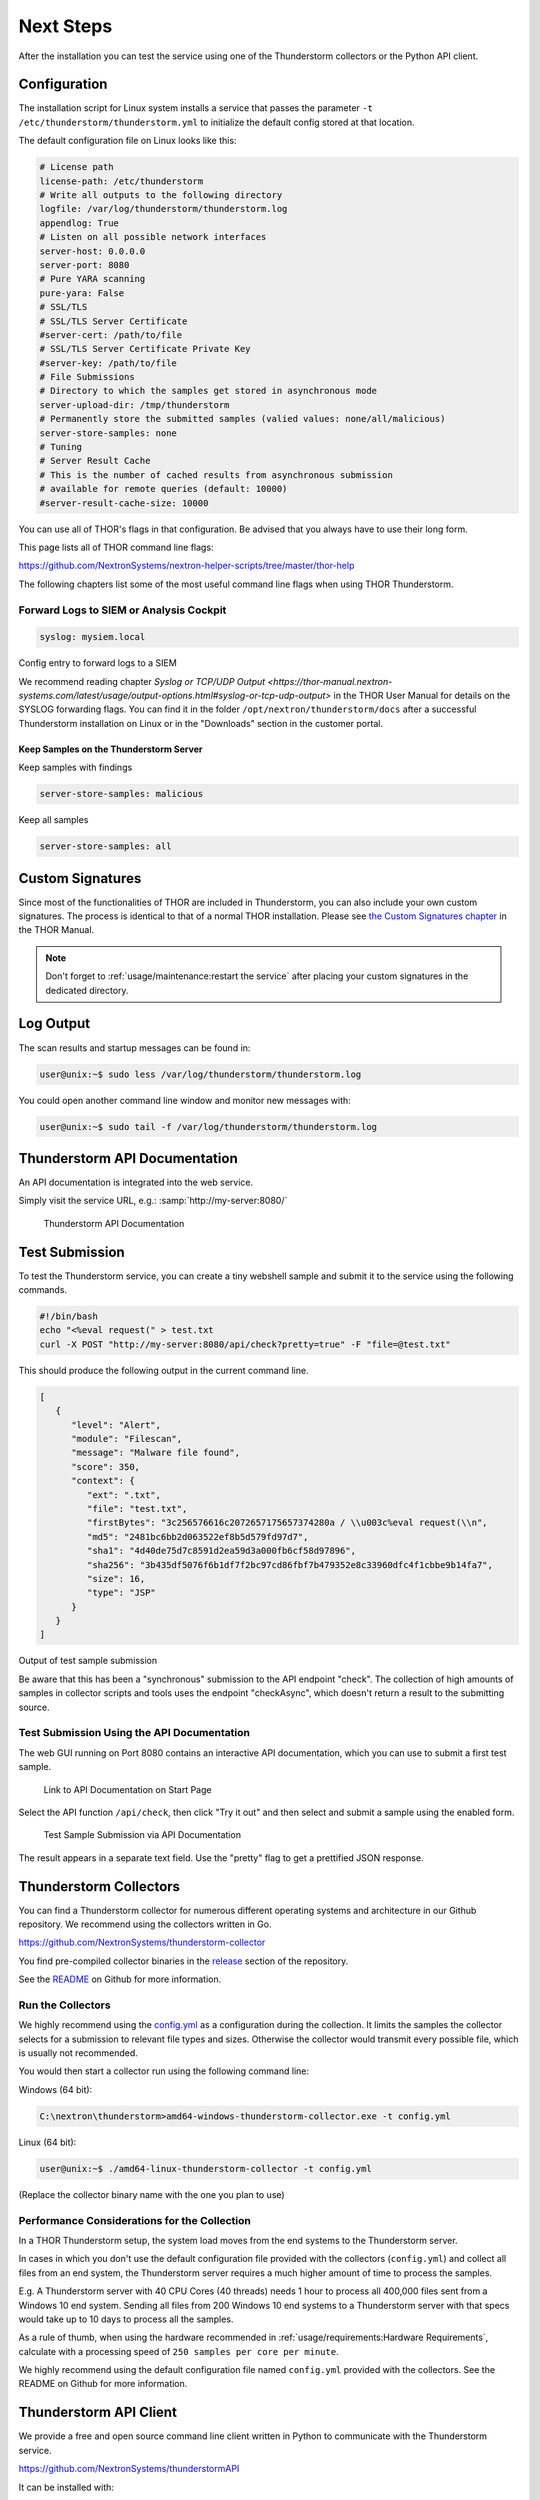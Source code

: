 Next Steps
==========

After the installation you can test the service using one of the
Thunderstorm collectors or the Python API client.

Configuration
-------------

The installation script for Linux system installs a service that passes
the parameter ``-t /etc/thunderstorm/thunderstorm.yml`` to initialize
the default config stored at that location.

The default configuration file on Linux looks like this:

.. code-block:: yaml

   # License path
   license-path: /etc/thunderstorm
   # Write all outputs to the following directory
   logfile: /var/log/thunderstorm/thunderstorm.log
   appendlog: True
   # Listen on all possible network interfaces
   server-host: 0.0.0.0
   server-port: 8080
   # Pure YARA scanning
   pure-yara: False
   # SSL/TLS
   # SSL/TLS Server Certificate
   #server-cert: /path/to/file
   # SSL/TLS Server Certificate Private Key
   #server-key: /path/to/file
   # File Submissions
   # Directory to which the samples get stored in asynchronous mode
   server-upload-dir: /tmp/thunderstorm
   # Permanently store the submitted samples (valied values: none/all/malicious)
   server-store-samples: none
   # Tuning
   # Server Result Cache
   # This is the number of cached results from asynchronous submission
   # available for remote queries (default: 10000)
   #server-result-cache-size: 10000

You can use all of THOR's flags in that configuration. Be advised that
you always have to use their long form.

This page lists all of THOR command line flags:

https://github.com/NextronSystems/nextron-helper-scripts/tree/master/thor-help

The following chapters list some of the most useful command line flags
when using THOR Thunderstorm.

Forward Logs to SIEM or Analysis Cockpit
^^^^^^^^^^^^^^^^^^^^^^^^^^^^^^^^^^^^^^^^

.. code-block:: yaml

   syslog: mysiem.local

Config entry to forward logs to a SIEM

We recommend reading chapter
`Syslog or TCP/UDP Output <https://thor-manual.nextron-systems.com/latest/usage/output-options.html#syslog-or-tcp-udp-output>`
in the THOR User Manual for details on the SYSLOG forwarding flags.
You can find it in the folder ``/opt/nextron/thunderstorm/docs``
after a successful Thunderstorm installation on Linux or in the
"Downloads" section in the customer portal.

Keep Samples on the Thunderstorm Server
~~~~~~~~~~~~~~~~~~~~~~~~~~~~~~~~~~~~~~~

Keep samples with findings

.. code-block:: yaml

   server-store-samples: malicious

Keep all samples

.. code-block:: yaml

   server-store-samples: all

Custom Signatures
-----------------

Since most of the functionalities of THOR are included
in Thunderstorm, you can also include your own custom
signatures. The process is identical to that of a normal THOR
installation. Please see `the Custom Signatures chapter
<https://thor-manual.nextron-systems.com/en/latest/usage/custom-signatures.html>`_
in the THOR Manual.

.. note::
   Don't forget to :ref:`usage/maintenance:restart the service`
   after placing your custom signatures in the dedicated directory.

Log Output
----------

The scan results and startup messages can be found in:

.. code-block:: console
   
   user@unix:~$ sudo less /var/log/thunderstorm/thunderstorm.log

You could open another command line window and monitor new messages
with:

.. code-block:: console
   
   user@unix:~$ sudo tail -f /var/log/thunderstorm/thunderstorm.log

Thunderstorm API Documentation
------------------------------

An API documentation is integrated into the web service.

Simply visit the service URL, e.g.: :samp:`http://my-server:8080/`

.. figure:: ../images/thor_thunderstorm_api.png
   :alt: Thunderstorm API Documentation

   Thunderstorm API Documentation

Test Submission
---------------

To test the Thunderstorm service, you can create a tiny webshell sample
and submit it to the service using the following commands.

.. code:: bash
   
   #!/bin/bash
   echo "<%eval request(" > test.txt                               
   curl -X POST "http://my-server:8080/api/check?pretty=true" -F "file=@test.txt"

This should produce the following output in the current command line.

.. code-block:: json
   
   [
      {
         "level": "Alert",
         "module": "Filescan",
         "message": "Malware file found",
         "score": 350,
         "context": {
            "ext": ".txt",
            "file": "test.txt",
            "firstBytes": "3c256576616c2072657175657374280a / \\u003c%eval request(\\n",
            "md5": "2481bc6bb2d063522ef8b5d579fd97d7",
            "sha1": "4d40de75d7c8591d2ea59d3a000fb6cf58d97896",
            "sha256": "3b435df5076f6b1df7f2bc97cd86fbf7b479352e8c33960dfc4f1cbbe9b14fa7",
            "size": 16,
            "type": "JSP"
         }
      }
   ]

Output of test sample submission

Be aware that this has been a "synchronous" submission to the API
endpoint "check". The collection of high amounts of samples in collector
scripts and tools uses the endpoint "checkAsync", which doesn't return a
result to the submitting source.

Test Submission Using the API Documentation
^^^^^^^^^^^^^^^^^^^^^^^^^^^^^^^^^^^^^^^^^^^

The web GUI running on Port 8080 contains an interactive API
documentation, which you can use to submit a first test sample.

.. figure:: ../images/thor_thunderstorm_api_documentation.png
   :alt: Link to API Documentation on Start Page

   Link to API Documentation on Start Page

Select the API function ``/api/check``, then click "Try it out" and then
select and submit a sample using the enabled form.

.. figure:: ../images/thor_thunderstorm_api_check.png
   :alt: Test Sample Submission via API Documentation

   Test Sample Submission via API Documentation

The result appears in a separate text field. Use the "pretty" flag to
get a prettified JSON response.

Thunderstorm Collectors
-----------------------

You can find a Thunderstorm collector for numerous different operating
systems and architecture in our Github repository. We recommend using the collectors written in Go.

https://github.com/NextronSystems/thunderstorm-collector

You find pre-compiled collector binaries in the `release <https://github.com/NextronSystems/thunderstorm-collector/releases>`_
section of the repository.

See the `README <https://github.com/NextronSystems/thunderstorm-collector/blob/master/go/README.md>`_
on Github for more information.

Run the Collectors
^^^^^^^^^^^^^^^^^^

We highly recommend using the `config.yml <https://github.com/NextronSystems/thunderstorm-collector/blob/master/go/config.yml>`_
as a configuration during the collection. It limits the samples the collector selects
for a submission to relevant file types and sizes. Otherwise the collector would transmit
every possible file, which is usually not recommended.

You would then start a collector run using the following command line:

Windows (64 bit):

.. code-block:: doscon

   C:\nextron\thunderstorm>amd64-windows-thunderstorm-collector.exe -t config.yml

Linux (64 bit):

.. code-block:: console

   user@unix:~$ ./amd64-linux-thunderstorm-collector -t config.yml

(Replace the collector binary name with the one you plan to use)

Performance Considerations for the Collection
^^^^^^^^^^^^^^^^^^^^^^^^^^^^^^^^^^^^^^^^^^^^^

In a THOR Thunderstorm setup, the system load moves from the end systems
to the Thunderstorm server.

In cases in which you don't use the default configuration file provided
with the collectors (``config.yml``) and collect all files from an end
system, the Thunderstorm server requires a much higher amount of time to
process the samples.

E.g. A Thunderstorm server with 40 CPU Cores (40 threads) needs 1 hour
to process all 400,000 files sent from a Windows 10 end system. Sending
all files from 200 Windows 10 end systems to a Thunderstorm server with
that specs would take up to 10 days to process all the samples.

As a rule of thumb, when using the hardware recommended in
:ref:`usage/requirements:Hardware Requirements`, calculate
with a processing speed of ``250 samples per core per minute``.

We highly recommend using the default configuration file named
``config.yml`` provided with the collectors. See the README on Github
for more information.

Thunderstorm API Client
-----------------------

We provide a free and open source command line client written in Python
to communicate with the Thunderstorm service.

https://github.com/NextronSystems/thunderstormAPI

It can be installed with:

.. code-block:: console 
   
   user@unix:~$ pip install thunderstormAPI 

Source Identification
---------------------

The log file generated by THOR Thunderstorm doesn't contain the current
host as hostname in each line. By default, it contains the sending
source's FQDN or IP address if a name cannot be resolved using the
locally configured DNS server.

However, every source can set a "source" value in the request and
overwrite the automatically evaluated hostname. This way users can use
custom values that are evaluated or set on the sending on the end
system.

.. code-block:: console
   
   user@unix:~$ curl -X POST "http://myserver:8080/api/check?source=test" -F "file=@sample.exe"

Synchronous and Asynchronous Mode
---------------------------------

It is also important to mention that THOR Thunderstorm supports two ways
to submit samples, a synchronous and an asynchronous mode.

The default is synchronous submission. In this mode, the sender waits
for the scan result, which can be empty in case of no detection or
contains match elements in cases in which a threat could be identified.

In asynchronous mode, the submitter doesn't wait for the scan result but
always gets a send receipt with an id, which can just be discarded or
used to query the service at a later point in time. This mode is best
for use cases in which the submitter doesn't need to know the scan
results and batch submission should be as fast as possible.

.. list-table::
   :header-rows: 1
   :widths: 25, 40, 35

   * - 
     - Synchronous
     - Asynchronous
   * - Server API Endpoint
     - /api/check
     - /api/checkAsync
   * - ThunderstormAPI Client Parameter
     -
     - --asyn
   * - Advantage
     - Returns Scan Result
     - Faster Submission
   * - Disadvantage
     - Client waits for result of each sample
     - No immediate scan result on the client side

In asynchronous mode, the Thunderstorm service keeps the samples in a
queue on disk and processes them one by one as soon as a thread has time
to scan them. The number of files in this queue can be queried at the
status endpoint ``/api/status`` and checked on the landing page of the
web GUI.

In environments in which the Thunderstorm service is used to handle
synchronous and asynchronous requests at the same time, it is possible
that all threads are busy processing cached asynchronous samples and not
more synchronous requests are possible.

In this case use the ``--sync-only-threads`` flag to reserve a number of
threads for synchronous requests. (e.g. ``--threads 40 --sync-only-threads 10``)

Performance Tests
-----------------

Performance tests showed the differences between the two submission
modes.

In Synchronous mode, sample transmission and server processing take
exactly the same time since the client always waits for the scan result.
In asynchronous mode, the sample transmission takes much less time, but
the processing on the server takes a bit longer, since the sever caches
the samples on disk.

.. list-table::
   :header-rows: 1
   :widths: 40, 30, 30

   * - 
     - Synchronous
     - Asynchronous
   * - Client Transmission
     - 40 minutes
     - 18 minutes
   * - Server Processing
     -
     - 46 minutes
   * - Total Time
     - 40 minutes
     - 46 minutes

SSL/TLS
-------

We do not recommend the use of SSL/TLS since it impacts the submission
performance. In cases in which you transfer files through networks with
IDS/IPS appliances, the submission in an SSL/TLS protected tunnel
prevents IDS alerts and connection resets by the IPS.

Depending on the average size of the samples, the submission frequency
and the number of different sources that submit samples, the
transmission could take up to twice as much time.

.. note::
   The thunderstormAPI client doesn't verify the server's certificate
   by default as in this special case, secrecy isn't important. The main
   goal of the SSL/TLS encryption is an obscured method to transport
   potentially malicious samples over network segments that could be
   monitored by IDS/IPS systems. You can activate certificate checks with
   the ``--verify`` command line flag or ``verify`` parameter in API
   library's method respectively.

